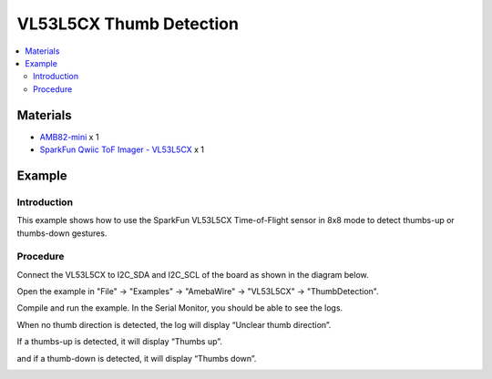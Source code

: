 VL53L5CX Thumb Detection
=========================

.. contents::
  :local:
  :depth: 2

Materials
---------

- `AMB82-mini <https://www.amebaiot.com/en/where-to-buy-link/#buy_amb82_mini>`_ x 1

- `SparkFun Qwiic ToF Imager - VL53L5CX <https://www.sparkfun.com/sparkfun-qwiic-tof-imager-vl53l5cx.html>`_ x 1

Example
-------

Introduction
~~~~~~~~~~~~

This example shows how to use the SparkFun VL53L5CX Time-of-Flight sensor in 8x8 mode to detect thumbs-up or thumbs-down gestures.

Procedure
~~~~~~~~~

Connect the VL53L5CX to I2C_SDA and I2C_SCL of the board as shown in the diagram below.

|image01|

Open the example in "File" -> "Examples" -> "AmebaWire" -> "VL53L5CX" -> "ThumbDetection".

|image02|

Compile and run the example. In the Serial Monitor, you should be able to see the logs.

When no thumb direction is detected, the log will display “Unclear thumb direction”.

|image03|

If a thumbs-up is detected, it will display “Thumbs up”.

|image04|

and if a thumb-down is detected, it will display “Thumbs down”.

|image05|


.. |image01| image:: ../../../../_static/amebapro2/Example_Guides/I2C/VL53L5CX_Thumb_Detection/image01.png
   :width: 856 px
   :height: 579 px
.. |image02| image:: ../../../../_static/amebapro2/Example_Guides/I2C/VL53L5CX_Thumb_Detection/image02.png
   :width: 1209 px
   :height: 643 px
   :scale: 80%
.. |image03| image:: ../../../../_static/amebapro2/Example_Guides/I2C/VL53L5CX_Thumb_Detection/image03.png
   :width: 1496 px
   :height: 862 px
   :scale: 70%
.. |image04| image:: ../../../../_static/amebapro2/Example_Guides/I2C/VL53L5CX_Thumb_Detection/image04.png
   :width: 877 px
   :height: 667 px
.. |image05| image:: ../../../../_static/amebapro2/Example_Guides/I2C/VL53L5CX_Thumb_Detection/image05.png
   :width: 933 px
   :height: 700 px
